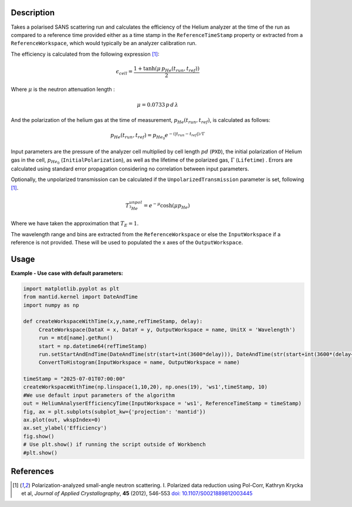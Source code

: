 .. algorithm::

.. summary::

.. relatedalgorithms::

.. properties::

Description
-----------

Takes a polarised SANS scattering run and calculates the efficiency of the Helium analyzer at the time of the run as compared
to a reference time provided either as a time stamp in the ``ReferenceTimeStamp`` property or extracted from a ``ReferenceWorkspace``, which would typically
be an analyzer calibration run.

The efficiency is calculated from the following expression [#KRYCKA]_:

.. math::
    \epsilon_{cell} = \frac{ 1+ \tanh(\mu \, p_{He}(t_{run}, t_{ref}))}{2}

Where :math:`\mu` is the neutron attenuation length :

.. math::
    \mu = 0.0733 \, p \, d \, \lambda

And the polarization of the helium gas at the time of measurement, :math:`p_{He}(t_{run}, t_{ref})`, is calculated as follows:

.. math::
    p_{He}(t_{run}, t_{ref}) = p_{He_{0}} e^{-(| t_{run}- t_{ref} |)/\Gamma}

Input parameters are the pressure of the analyzer cell multiplied by cell length :math:`pd` (``PXD``), the initial polarization of Helium gas in the cell, :math:`p_{He_{0}}` (``InitialPolarization``), as
well as the lifetime of the polarized gas, :math:`\Gamma` (``Lifetime``) . Errors are calculated using standard error propagation considering no correlation between input parameters.

Optionally, the unpolarized transmission can be calculated if the  ``UnpolarizedTransmission`` parameter is set, following [#KRYCKA]_.

.. math::
    T_{{}^{3}He}^{unpol} = e^{-\mu} \cosh(\mu  p_{He})

Where we have taken the approximation that :math:`T_E = 1`.

The wavelength range and bins are extracted from the ``ReferenceWorkspace`` or else the ``InputWorkspace`` if a reference is not provided. These will be used to populated
the x axes of the ``OutputWorkspace``.

Usage
-----

**Example - Use case with default parameters:**

.. code:: python

    import matplotlib.pyplot as plt
    from mantid.kernel import DateAndTime
    import numpy as np

    def createWorkspaceWithTime(x,y,name,refTimeStamp, delay):
         CreateWorkspace(DataX = x, DataY = y, OutputWorkspace = name, UnitX = 'Wavelength')
         run = mtd[name].getRun()
         start = np.datetime64(refTimeStamp)
         run.setStartAndEndTime(DateAndTime(str(start+int(3600*delay))), DateAndTime(str(start+int(3600*(delay+1)))))
         ConvertToHistogram(InputWorkspace = name, OutputWorkspace = name)

    timeStamp = "2025-07-01T07:00:00"
    createWorkspaceWithTime(np.linspace(1,10,20), np.ones(19), 'ws1',timeStamp, 10)
    #We use default input parameters of the algorithm
    out = HeliumAnalyserEfficiencyTime(InputWorkspace = 'ws1', ReferenceTimeStamp = timeStamp)
    fig, ax = plt.subplots(subplot_kw={'projection': 'mantid'})
    ax.plot(out, wkspIndex=0)
    ax.set_ylabel('Efficiency')
    fig.show()
    # Use plt.show() if running the script outside of Workbench
    #plt.show()


References
----------

.. [#KRYCKA] Polarization-analyzed small-angle neutron scattering. I. Polarized data reduction using Pol-Corr, Kathryn Krycka et al, *Journal of Applied Crystallography*, **45** (2012), 546-553
             `doi: 10.1107/S0021889812003445 <https://doi.org/10.1107/S0021889812003445>`_

.. categories::

.. sourcelink::
